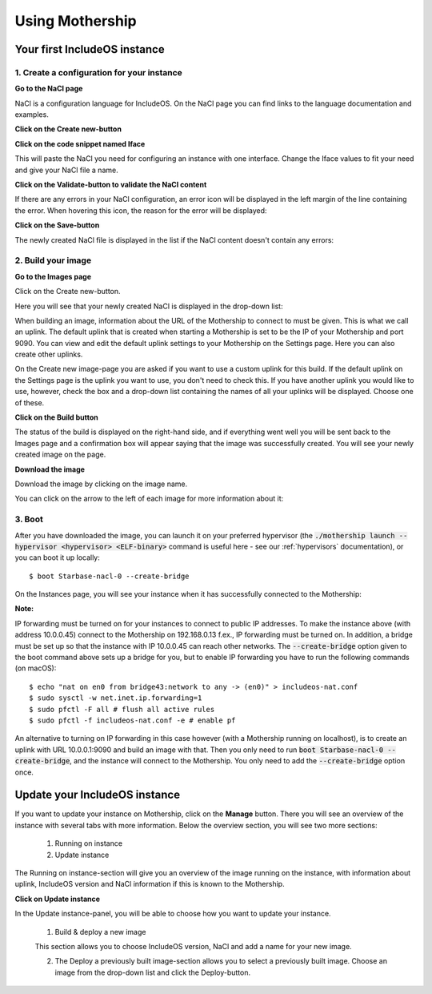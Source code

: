 .. _Using-mothership:

Using Mothership
================

Your first IncludeOS instance
-----------------------------

1. Create a configuration for your instance
^^^^^^^^^^^^^^^^^^^^^^^^^^^^^^^^^^^^^^^^^^^

**Go to the NaCl page**

NaCl is a configuration language for IncludeOS. On the NaCl page you can find links to the language documentation and
examples.

.. image:: _static/images/nacl.png

**Click on the Create new-button**

.. image:: _static/images/nacl-create.png

**Click on the code snippet named Iface**

This will paste the NaCl you need for configuring an instance with one interface. Change the Iface values to fit your
need and give your NaCl file a name.

.. image:: _static/images/nacl-create-with-content.png

**Click on the Validate-button to validate the NaCl content**

If there are any errors in your NaCl configuration, an error icon will be displayed in the left margin of the line
containing the error. When hovering this icon, the reason for the error will be displayed:

.. image:: _static/images/nacl-create-with-error.png

**Click on the Save-button**

The newly created NaCl file is displayed in the list if the NaCl content doesn't contain any errors:

.. image:: _static/images/nacl-with-content.png

2. Build your image
^^^^^^^^^^^^^^^^^^^^^^^^^^^^^^^^^^^^^^^^^^^

**Go to the Images page**

Click on the Create new-button.

Here you will see that your newly created NaCl is displayed in the drop-down list:

.. image:: _static/images/build.png

When building an image, information about the URL of the Mothership to connect to must be given. This is what we call
an uplink. The default uplink that is created when starting a Mothership is set to be the IP of your Mothership and
port 9090. You can view and edit the default uplink settings to your Mothership on the Settings page. Here you can also
create other uplinks.

.. image:: _static/images/settings-uplinks-default.png

On the Create new image-page you are asked if you want to use a custom uplink for this build. If the default uplink on the
Settings page is the uplink you want to use, you don't need to check this. If you have another uplink you would like to
use, however, check the box and a drop-down list containing the names of all your uplinks will be displayed. Choose one
of these.

**Click on the Build button**

The status of the build is displayed on the right-hand side, and if everything went well you will be sent back to the Images page
and a confirmation box will appear saying that the image was successfully created. You will see your newly created image on the page.

.. image:: _static/images/images-with-content.png

**Download the image**

Download the image by clicking on the image name.

You can click on the arrow to the left of each image for more information about it:

.. image:: _static/images/images-more.png

3. Boot
^^^^^^^^^^^^^^^^^^^^^^^^^^^^^^^^^^^^^^^^^^^

After you have downloaded the image, you can launch it on your preferred hypervisor (the
:code:`./mothership launch --hypervisor <hypervisor> <ELF-binary>` command is useful here - see our
:ref:`hypervisors` documentation), or you can boot it up locally:

.. ip forwarding on if uplink 192...., else 10.0.0.1 f.ex.
.. vm.json (net devices, specify uuid if booting locally on mac f.ex.)

::

    $ boot Starbase-nacl-0 --create-bridge

.. image:: _static/images/boot-first-instance.png

On the Instances page, you will see your instance when it has successfully connected to the Mothership:

.. image:: _static/images/instances-with-content.png

**Note:**

IP forwarding must be turned on for your instances to connect to public IP addresses.
To make the instance above (with address 10.0.0.45) connect to the Mothership on 192.168.0.13 f.ex., IP forwarding
must be turned on.
In addition, a bridge must be set up so that the instance with IP 10.0.0.45 can reach other networks.
The :code:`--create-bridge` option given to the boot command above sets up a bridge for you, but to enable IP
forwarding you have to run the following commands (on macOS):

::

    $ echo "nat on en0 from bridge43:network to any -> (en0)" > includeos-nat.conf
    $ sudo sysctl -w net.inet.ip.forwarding=1
    $ sudo pfctl -F all # flush all active rules
    $ sudo pfctl -f includeos-nat.conf -e # enable pf

An alternative to turning on IP forwarding in this case however (with a Mothership running on localhost), is to
create an uplink with URL 10.0.0.1:9090 and build an image with that. Then you only need to run
:code:`boot Starbase-nacl-0 --create-bridge`, and the instance will connect to the Mothership.
You only need to add the :code:`--create-bridge` option once.


Update your IncludeOS instance
------------------------------

If you want to update your instance on Mothership, click on the **Manage** button.
There you will see an overview of the instance with several tabs with more information.
Below the overview section, you will see two more sections:

  1. Running on instance
  2. Update instance

The Running on instance-section will give you an overview of the image running on the instance, with information about uplink, IncludeOS version and NaCl information if this is known to the Mothership.

.. image:: _static/images/instances-manage.png

**Click on Update instance**

In the Update instance-panel, you will be able to choose how you want to update your instance.

  1. Build & deploy a new image

  This section allows you to choose IncludeOS version, NaCl and add a name for your new image.

  2. The Deploy a previously built image-section allows you to select a previously built image. Choose an image from the drop-down list and click the Deploy-button.

.. image:: _static/images/instances-update.png
